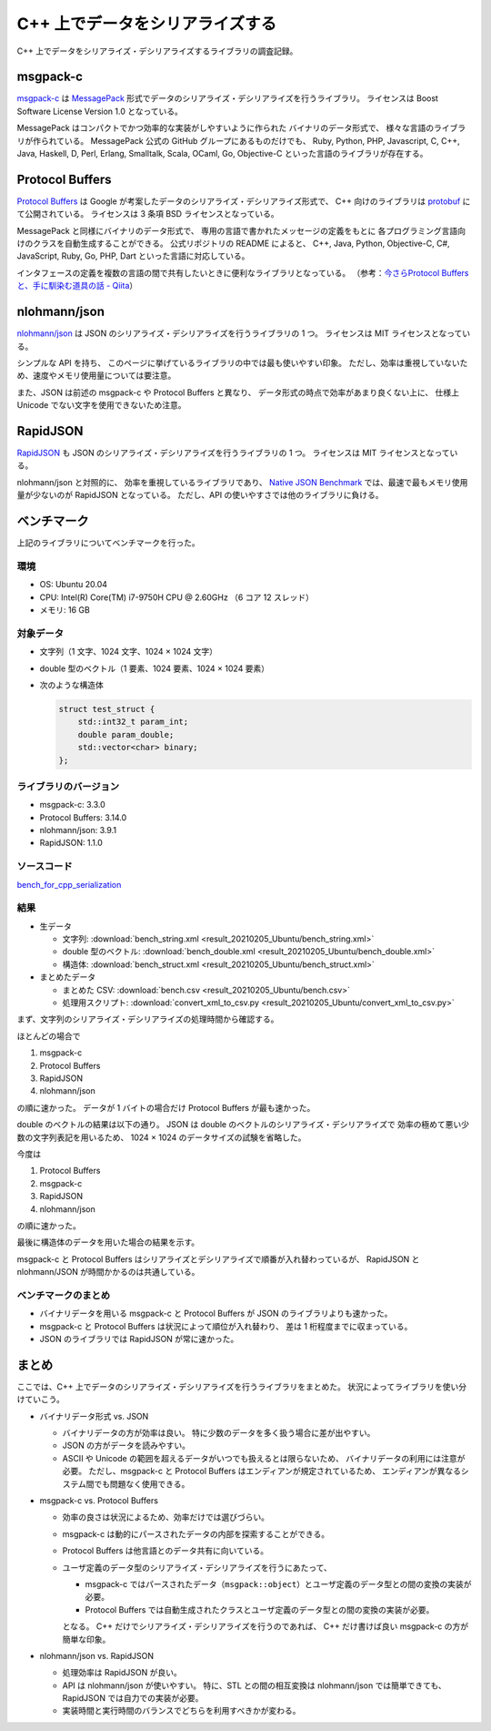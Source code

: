 C++ 上でデータをシリアライズする
==========================================

C++ 上でデータをシリアライズ・デシリアライズするライブラリの調査記録。

msgpack-c
--------------

`msgpack-c <https://github.com/msgpack/msgpack-c>`_
は
`MessagePack <https://msgpack.org/>`_
形式でデータのシリアライズ・デシリアライズを行うライブラリ。
ライセンスは Boost Software License Version 1.0 となっている。

MessagePack はコンパクトでかつ効率的な実装がしやすいように作られた
バイナリのデータ形式で、
様々な言語のライブラリが作られている。
MessagePack 公式の GitHub グループにあるものだけでも、
Ruby, Python, PHP, Javascript, C, C++, Java, Haskell,
D, Perl, Erlang, Smalltalk, Scala, OCaml,
Go, Objective-C
といった言語のライブラリが存在する。

Protocol Buffers
------------------------

`Protocol Buffers <https://developers.google.com/protocol-buffers/>`_
は Google が考案したデータのシリアライズ・デシリアライズ形式で、
C++ 向けのライブラリは
`protobuf <https://github.com/protocolbuffers/protobuf>`_
にて公開されている。
ライセンスは 3 条項 BSD ライセンスとなっている。

MessagePack と同様にバイナリのデータ形式で、
専用の言語で書かれたメッセージの定義をもとに
各プログラミング言語向けのクラスを自動生成することができる。
公式リポジトリの README によると、
C++, Java, Python, Objective-C, C#, JavaScript, Ruby,
Go, PHP, Dart
といった言語に対応している。

インタフェースの定義を複数の言語の間で共有したいときに便利なライブラリとなっている。
（参考：`今さらProtocol Buffersと、手に馴染む道具の話 - Qiita <https://qiita.com/yugui/items/160737021d25d761b353>`_）

nlohmann/json
---------------------

`nlohmann/json <https://github.com/nlohmann/json>`_
は JSON のシリアライズ・デシリアライズを行うライブラリの 1 つ。
ライセンスは MIT ライセンスとなっている。

シンプルな API を持ち、
このページに挙げているライブラリの中では最も使いやすい印象。
ただし、効率は重視していないため、速度やメモリ使用量については要注意。

また、JSON は前述の msgpack-c や Protocol Buffers と異なり、
データ形式の時点で効率があまり良くない上に、
仕様上 Unicode でない文字を使用できないため注意。

RapidJSON
---------------------

`RapidJSON <https://github.com/Tencent/rapidjson/>`_
も JSON のシリアライズ・デシリアライズを行うライブラリの 1 つ。
ライセンスは MIT ライセンスとなっている。

nlohmann/json と対照的に、
効率を重視しているライブラリであり、
`Native JSON Benchmark <https://github.com/miloyip/nativejson-benchmark#parsing-time>`_
では、最速で最もメモリ使用量が少ないのが RapidJSON となっている。
ただし、API の使いやすさでは他のライブラリに負ける。

ベンチマーク
------------------

上記のライブラリについてベンチマークを行った。

環境
''''''''''''

- OS: Ubuntu 20.04
- CPU: Intel(R) Core(TM) i7-9750H CPU @ 2.60GHz （6 コア 12 スレッド）
- メモリ: 16 GB

対象データ
'''''''''''''''

- 文字列（1 文字、1024 文字、1024 × 1024 文字）
- double 型のベクトル（1 要素、1024 要素、1024 × 1024 要素）
- 次のような構造体

  .. code-block:: cpp

      struct test_struct {
          std::int32_t param_int;
          double param_double;
          std::vector<char> binary;
      };

ライブラリのバージョン
'''''''''''''''''''''''''

- msgpack-c: 3.3.0
- Protocol Buffers: 3.14.0
- nlohmann/json: 3.9.1
- RapidJSON: 1.1.0

ソースコード
'''''''''''''''''

`bench_for_cpp_serialization <https://gitlab.com/MusicScience37/bench_for_cpp_serialization>`_

結果
''''''''

- 生データ

  - 文字列:
    :download:`bench_string.xml <result_20210205_Ubuntu/bench_string.xml>`
  - double 型のベクトル:
    :download:`bench_double.xml <result_20210205_Ubuntu/bench_double.xml>`
  - 構造体:
    :download:`bench_struct.xml <result_20210205_Ubuntu/bench_struct.xml>`

- まとめたデータ

  - まとめた CSV:
    :download:`bench.csv <result_20210205_Ubuntu/bench.csv>`
  - 処理用スクリプト:
    :download:`convert_xml_to_csv.py <result_20210205_Ubuntu/convert_xml_to_csv.py>`

まず、文字列のシリアライズ・デシリアライズの処理時間から確認する。

.. jupyter-execute::

    import pandas as pd
    import plotly.express as px

    bench_results = pd.read_csv('source/development/cpp/serialization/result_20210205_Ubuntu/bench.csv')

    # parse は msgpack-c でしか行っていないからグラフに入れない
    bench_results = bench_results[bench_results['procedure'] != 'parse']

    # 表示用データ
    bench_results['error_minus_ns'] = bench_results['mean_ns'] - bench_results['lower_bound_ns']
    bench_results['error_plus_ns'] = bench_results['upper_bound_ns'] - bench_results['mean_ns']
    bench_results['mean_sec'] = bench_results['mean_ns'] * 1e-9
    bench_results['error_minus_sec'] = bench_results['error_minus_ns'] * 1e-9
    bench_results['error_plus_sec'] = bench_results['error_plus_ns'] * 1e-9
    labels={
        'mean_sec': '平均処理時間 [sec.]',
    }

    px.bar(bench_results[bench_results['data_type'] == 'string'],
           y='mean_sec', log_y=True,
           error_y_minus='error_minus_sec', error_y='error_plus_sec',
           x='procedure', color='library', barmode="group",
           facet_col='data_size',
           title='ベンチマーク結果（文字列）',
           labels=labels)

ほとんどの場合で

1. msgpack-c
2. Protocol Buffers
3. RapidJSON
4. nlohmann/json

の順に速かった。
データが 1 バイトの場合だけ Protocol Buffers が最も速かった。

double のベクトルの結果は以下の通り。
JSON は double のベクトルのシリアライズ・デシリアライズで
効率の極めて悪い少数の文字列表記を用いるため、
1024 × 1024 のデータサイズの試験を省略した。

.. jupyter-execute::

    px.bar(bench_results[bench_results['data_type'] == 'double'],
           y='mean_sec', log_y=True,
           error_y_minus='error_minus_sec', error_y='error_plus_sec',
           x='procedure', color='library', barmode="group",
           facet_col='data_size',
           title='ベンチマーク結果（double のベクトル）',
           labels=labels)

今度は

1. Protocol Buffers
2. msgpack-c
3. RapidJSON
4. nlohmann/json

の順に速かった。

最後に構造体のデータを用いた場合の結果を示す。

.. jupyter-execute::

    px.bar(bench_results[bench_results['data_type'] == 'struct'],
           y='mean_sec', log_y=True,
           error_y_minus='error_minus_sec', error_y='error_plus_sec',
           x='procedure', color='library', barmode="group",
           title='ベンチマーク結果（構造体）',
           labels=labels)

msgpack-c と Protocol Buffers はシリアライズとデシリアライズで順番が入れ替わっているが、
RapidJSON と nlohmann/JSON が時間かかるのは共通している。

ベンチマークのまとめ
'''''''''''''''''''''''

- バイナリデータを用いる msgpack-c と Protocol Buffers が
  JSON のライブラリよりも速かった。
- msgpack-c と Protocol Buffers は状況によって順位が入れ替わり、
  差は 1 桁程度までに収まっている。
- JSON のライブラリでは RapidJSON が常に速かった。

まとめ
----------------

ここでは、C++ 上でデータのシリアライズ・デシリアライズを行うライブラリをまとめた。
状況によってライブラリを使い分けていこう。

- バイナリデータ形式 vs. JSON

  - バイナリデータの方が効率は良い。
    特に少数のデータを多く扱う場合に差が出やすい。
  - JSON の方がデータを読みやすい。
  - ASCII や Unicode の範囲を超えるデータがいつでも扱えるとは限らないため、
    バイナリデータの利用には注意が必要。
    ただし、msgpack-c と Protocol Buffers はエンディアンが規定されているため、
    エンディアンが異なるシステム間でも問題なく使用できる。

- msgpack-c vs. Protocol Buffers

  - 効率の良さは状況によるため、効率だけでは選びづらい。
  - msgpack-c は動的にパースされたデータの内部を探索することができる。
  - Protocol Buffers は他言語とのデータ共有に向いている。
  - ユーザ定義のデータ型のシリアライズ・デシリアライズを行うにあたって、

    - msgpack-c ではパースされたデータ（``msgpack::object``）とユーザ定義のデータ型との間の変換の実装が必要。
    - Protocol Buffers では自動生成されたクラスとユーザ定義のデータ型との間の変換の実装が必要。

    となる。
    C++ だけでシリアライズ・デシリアライズを行うのであれば、
    C++ だけ書けば良い msgpack-c の方が簡単な印象。

- nlohmann/json vs. RapidJSON

  - 処理効率は RapidJSON が良い。
  - API は nlohmann/json が使いやすい。
    特に、STL との間の相互変換は nlohmann/json では簡単できても、
    RapidJSON では自力での実装が必要。
  - 実装時間と実行時間のバランスでどちらを利用すべきかが変わる。
